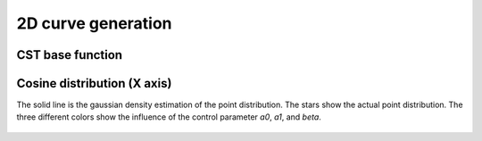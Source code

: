 2D curve generation
=======================

CST base function
------------------------


.. figure:: ../../../tutorial/figures/cst_base_function-1.jpg
   :width: 70 %
   :align: center


.. figure:: ../../../tutorial/figures/cst_base_function-2.jpg
   :width: 70 %
   :align: center


Cosine distribution (X axis)
------------------------------

The solid line is the gaussian density estimation of the point distribution.
The stars show the actual point distribution. The three different colors show
the influence of the control parameter `a0`, `a1`, and `beta`.

.. code-block::
   xx = dist_clustcos(101, a0=0.0079, a1=0.96, beta=1.0)

.. figure:: ../../../tutorial/figures/cosine_distribution.jpg
   :width: 70 %
   :align: center






